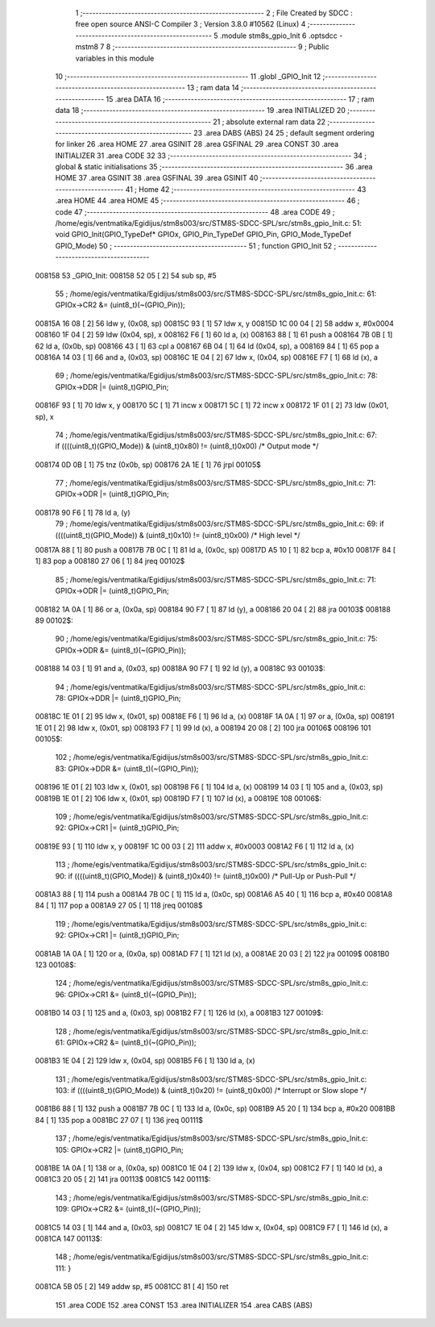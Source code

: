                                       1 ;--------------------------------------------------------
                                      2 ; File Created by SDCC : free open source ANSI-C Compiler
                                      3 ; Version 3.8.0 #10562 (Linux)
                                      4 ;--------------------------------------------------------
                                      5 	.module stm8s_gpio_Init
                                      6 	.optsdcc -mstm8
                                      7 	
                                      8 ;--------------------------------------------------------
                                      9 ; Public variables in this module
                                     10 ;--------------------------------------------------------
                                     11 	.globl _GPIO_Init
                                     12 ;--------------------------------------------------------
                                     13 ; ram data
                                     14 ;--------------------------------------------------------
                                     15 	.area DATA
                                     16 ;--------------------------------------------------------
                                     17 ; ram data
                                     18 ;--------------------------------------------------------
                                     19 	.area INITIALIZED
                                     20 ;--------------------------------------------------------
                                     21 ; absolute external ram data
                                     22 ;--------------------------------------------------------
                                     23 	.area DABS (ABS)
                                     24 
                                     25 ; default segment ordering for linker
                                     26 	.area HOME
                                     27 	.area GSINIT
                                     28 	.area GSFINAL
                                     29 	.area CONST
                                     30 	.area INITIALIZER
                                     31 	.area CODE
                                     32 
                                     33 ;--------------------------------------------------------
                                     34 ; global & static initialisations
                                     35 ;--------------------------------------------------------
                                     36 	.area HOME
                                     37 	.area GSINIT
                                     38 	.area GSFINAL
                                     39 	.area GSINIT
                                     40 ;--------------------------------------------------------
                                     41 ; Home
                                     42 ;--------------------------------------------------------
                                     43 	.area HOME
                                     44 	.area HOME
                                     45 ;--------------------------------------------------------
                                     46 ; code
                                     47 ;--------------------------------------------------------
                                     48 	.area CODE
                                     49 ;	/home/egis/ventmatika/Egidijus/stm8s003/src/STM8S-SDCC-SPL/src/stm8s_gpio_Init.c: 51: void GPIO_Init(GPIO_TypeDef* GPIOx, GPIO_Pin_TypeDef GPIO_Pin, GPIO_Mode_TypeDef GPIO_Mode)
                                     50 ;	-----------------------------------------
                                     51 ;	 function GPIO_Init
                                     52 ;	-----------------------------------------
      008158                         53 _GPIO_Init:
      008158 52 05            [ 2]   54 	sub	sp, #5
                                     55 ;	/home/egis/ventmatika/Egidijus/stm8s003/src/STM8S-SDCC-SPL/src/stm8s_gpio_Init.c: 61: GPIOx->CR2 &= (uint8_t)(~(GPIO_Pin));
      00815A 16 08            [ 2]   56 	ldw	y, (0x08, sp)
      00815C 93               [ 1]   57 	ldw	x, y
      00815D 1C 00 04         [ 2]   58 	addw	x, #0x0004
      008160 1F 04            [ 2]   59 	ldw	(0x04, sp), x
      008162 F6               [ 1]   60 	ld	a, (x)
      008163 88               [ 1]   61 	push	a
      008164 7B 0B            [ 1]   62 	ld	a, (0x0b, sp)
      008166 43               [ 1]   63 	cpl	a
      008167 6B 04            [ 1]   64 	ld	(0x04, sp), a
      008169 84               [ 1]   65 	pop	a
      00816A 14 03            [ 1]   66 	and	a, (0x03, sp)
      00816C 1E 04            [ 2]   67 	ldw	x, (0x04, sp)
      00816E F7               [ 1]   68 	ld	(x), a
                                     69 ;	/home/egis/ventmatika/Egidijus/stm8s003/src/STM8S-SDCC-SPL/src/stm8s_gpio_Init.c: 78: GPIOx->DDR |= (uint8_t)GPIO_Pin;
      00816F 93               [ 1]   70 	ldw	x, y
      008170 5C               [ 1]   71 	incw	x
      008171 5C               [ 1]   72 	incw	x
      008172 1F 01            [ 2]   73 	ldw	(0x01, sp), x
                                     74 ;	/home/egis/ventmatika/Egidijus/stm8s003/src/STM8S-SDCC-SPL/src/stm8s_gpio_Init.c: 67: if ((((uint8_t)(GPIO_Mode)) & (uint8_t)0x80) != (uint8_t)0x00) /* Output mode */
      008174 0D 0B            [ 1]   75 	tnz	(0x0b, sp)
      008176 2A 1E            [ 1]   76 	jrpl	00105$
                                     77 ;	/home/egis/ventmatika/Egidijus/stm8s003/src/STM8S-SDCC-SPL/src/stm8s_gpio_Init.c: 71: GPIOx->ODR |= (uint8_t)GPIO_Pin;
      008178 90 F6            [ 1]   78 	ld	a, (y)
                                     79 ;	/home/egis/ventmatika/Egidijus/stm8s003/src/STM8S-SDCC-SPL/src/stm8s_gpio_Init.c: 69: if ((((uint8_t)(GPIO_Mode)) & (uint8_t)0x10) != (uint8_t)0x00) /* High level */
      00817A 88               [ 1]   80 	push	a
      00817B 7B 0C            [ 1]   81 	ld	a, (0x0c, sp)
      00817D A5 10            [ 1]   82 	bcp	a, #0x10
      00817F 84               [ 1]   83 	pop	a
      008180 27 06            [ 1]   84 	jreq	00102$
                                     85 ;	/home/egis/ventmatika/Egidijus/stm8s003/src/STM8S-SDCC-SPL/src/stm8s_gpio_Init.c: 71: GPIOx->ODR |= (uint8_t)GPIO_Pin;
      008182 1A 0A            [ 1]   86 	or	a, (0x0a, sp)
      008184 90 F7            [ 1]   87 	ld	(y), a
      008186 20 04            [ 2]   88 	jra	00103$
      008188                         89 00102$:
                                     90 ;	/home/egis/ventmatika/Egidijus/stm8s003/src/STM8S-SDCC-SPL/src/stm8s_gpio_Init.c: 75: GPIOx->ODR &= (uint8_t)(~(GPIO_Pin));
      008188 14 03            [ 1]   91 	and	a, (0x03, sp)
      00818A 90 F7            [ 1]   92 	ld	(y), a
      00818C                         93 00103$:
                                     94 ;	/home/egis/ventmatika/Egidijus/stm8s003/src/STM8S-SDCC-SPL/src/stm8s_gpio_Init.c: 78: GPIOx->DDR |= (uint8_t)GPIO_Pin;
      00818C 1E 01            [ 2]   95 	ldw	x, (0x01, sp)
      00818E F6               [ 1]   96 	ld	a, (x)
      00818F 1A 0A            [ 1]   97 	or	a, (0x0a, sp)
      008191 1E 01            [ 2]   98 	ldw	x, (0x01, sp)
      008193 F7               [ 1]   99 	ld	(x), a
      008194 20 08            [ 2]  100 	jra	00106$
      008196                        101 00105$:
                                    102 ;	/home/egis/ventmatika/Egidijus/stm8s003/src/STM8S-SDCC-SPL/src/stm8s_gpio_Init.c: 83: GPIOx->DDR &= (uint8_t)(~(GPIO_Pin));
      008196 1E 01            [ 2]  103 	ldw	x, (0x01, sp)
      008198 F6               [ 1]  104 	ld	a, (x)
      008199 14 03            [ 1]  105 	and	a, (0x03, sp)
      00819B 1E 01            [ 2]  106 	ldw	x, (0x01, sp)
      00819D F7               [ 1]  107 	ld	(x), a
      00819E                        108 00106$:
                                    109 ;	/home/egis/ventmatika/Egidijus/stm8s003/src/STM8S-SDCC-SPL/src/stm8s_gpio_Init.c: 92: GPIOx->CR1 |= (uint8_t)GPIO_Pin;
      00819E 93               [ 1]  110 	ldw	x, y
      00819F 1C 00 03         [ 2]  111 	addw	x, #0x0003
      0081A2 F6               [ 1]  112 	ld	a, (x)
                                    113 ;	/home/egis/ventmatika/Egidijus/stm8s003/src/STM8S-SDCC-SPL/src/stm8s_gpio_Init.c: 90: if ((((uint8_t)(GPIO_Mode)) & (uint8_t)0x40) != (uint8_t)0x00) /* Pull-Up or Push-Pull */
      0081A3 88               [ 1]  114 	push	a
      0081A4 7B 0C            [ 1]  115 	ld	a, (0x0c, sp)
      0081A6 A5 40            [ 1]  116 	bcp	a, #0x40
      0081A8 84               [ 1]  117 	pop	a
      0081A9 27 05            [ 1]  118 	jreq	00108$
                                    119 ;	/home/egis/ventmatika/Egidijus/stm8s003/src/STM8S-SDCC-SPL/src/stm8s_gpio_Init.c: 92: GPIOx->CR1 |= (uint8_t)GPIO_Pin;
      0081AB 1A 0A            [ 1]  120 	or	a, (0x0a, sp)
      0081AD F7               [ 1]  121 	ld	(x), a
      0081AE 20 03            [ 2]  122 	jra	00109$
      0081B0                        123 00108$:
                                    124 ;	/home/egis/ventmatika/Egidijus/stm8s003/src/STM8S-SDCC-SPL/src/stm8s_gpio_Init.c: 96: GPIOx->CR1 &= (uint8_t)(~(GPIO_Pin));
      0081B0 14 03            [ 1]  125 	and	a, (0x03, sp)
      0081B2 F7               [ 1]  126 	ld	(x), a
      0081B3                        127 00109$:
                                    128 ;	/home/egis/ventmatika/Egidijus/stm8s003/src/STM8S-SDCC-SPL/src/stm8s_gpio_Init.c: 61: GPIOx->CR2 &= (uint8_t)(~(GPIO_Pin));
      0081B3 1E 04            [ 2]  129 	ldw	x, (0x04, sp)
      0081B5 F6               [ 1]  130 	ld	a, (x)
                                    131 ;	/home/egis/ventmatika/Egidijus/stm8s003/src/STM8S-SDCC-SPL/src/stm8s_gpio_Init.c: 103: if ((((uint8_t)(GPIO_Mode)) & (uint8_t)0x20) != (uint8_t)0x00) /* Interrupt or Slow slope */
      0081B6 88               [ 1]  132 	push	a
      0081B7 7B 0C            [ 1]  133 	ld	a, (0x0c, sp)
      0081B9 A5 20            [ 1]  134 	bcp	a, #0x20
      0081BB 84               [ 1]  135 	pop	a
      0081BC 27 07            [ 1]  136 	jreq	00111$
                                    137 ;	/home/egis/ventmatika/Egidijus/stm8s003/src/STM8S-SDCC-SPL/src/stm8s_gpio_Init.c: 105: GPIOx->CR2 |= (uint8_t)GPIO_Pin;
      0081BE 1A 0A            [ 1]  138 	or	a, (0x0a, sp)
      0081C0 1E 04            [ 2]  139 	ldw	x, (0x04, sp)
      0081C2 F7               [ 1]  140 	ld	(x), a
      0081C3 20 05            [ 2]  141 	jra	00113$
      0081C5                        142 00111$:
                                    143 ;	/home/egis/ventmatika/Egidijus/stm8s003/src/STM8S-SDCC-SPL/src/stm8s_gpio_Init.c: 109: GPIOx->CR2 &= (uint8_t)(~(GPIO_Pin));
      0081C5 14 03            [ 1]  144 	and	a, (0x03, sp)
      0081C7 1E 04            [ 2]  145 	ldw	x, (0x04, sp)
      0081C9 F7               [ 1]  146 	ld	(x), a
      0081CA                        147 00113$:
                                    148 ;	/home/egis/ventmatika/Egidijus/stm8s003/src/STM8S-SDCC-SPL/src/stm8s_gpio_Init.c: 111: }
      0081CA 5B 05            [ 2]  149 	addw	sp, #5
      0081CC 81               [ 4]  150 	ret
                                    151 	.area CODE
                                    152 	.area CONST
                                    153 	.area INITIALIZER
                                    154 	.area CABS (ABS)

